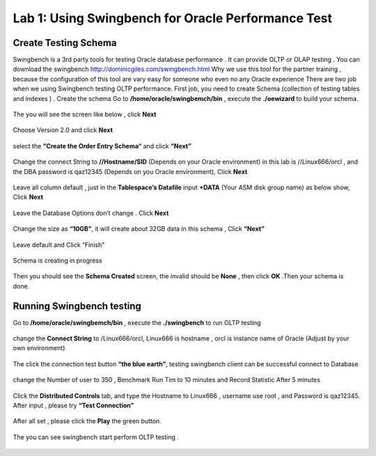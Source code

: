 .. Adding labels to the beginning of your lab is helpful for linking to the lab from other pages
.. _example_lab_1:

-------------
Lab 1: Using Swingbench for Oracle Performance Test
-------------

Create Testing Schema
++++++++

Swingbench is a 3rd party tools for testing Oracle database performance . It can provide OLTP or OLAP testing . You can download the swingbench http://dominicgiles.com/swingbench.html
Why we use this tool for the partner training , because the configuration of this tool are vary easy for someone who even no any Oracle experience
There are two job when we using Swingbench testing OLTP performance. First job, you need to create Schema (collection of testing tables and indexes ) .
Create the schema
Go to **/home/oracle/swingbemch/bin** , execute the **./oewizard** to build your schema.

.. figure:: images/createschema.png

The you will see the screen like below , click **Next**

.. figure:: images/OE1.png

Choose Version 2.0 and click **Next**

.. figure:: images/OE2.png

select the **“Create the Order Entry Schema“** and click **“Next”**

.. figure:: images/OE3.png

Change the connect String to **//Hostname/SID** (Depends on your Oracle environment) in this lab is //Linux666/orcl , and the DBA password is qaz12345 (Depends on you Oracle environment), Click **Next**

.. figure:: images/OE4.png

Leave all column default , just in the **Tablespace’s Datafile** input **+DATA** (Your ASM disk group name) as below show, Click **Next**

.. figure:: images/OE5.png

Leave the Database Options don’t change . Click **Next**

.. figure:: images/OE6.png

Change the size as **“10GB”**, it will create about 32GB data in this schema , Click **“Next”**

.. figure:: images/OE7.png

Leave default and Click “Finish”

.. figure:: images/OE8.png

Schema is creating in progress

.. figure:: images/OE9.png

Then you should see the **Schema Created** screen, the invalid should be **None**  , then click **OK** .Then your schema is done.

.. figure:: images/OE10.png

Running Swingbench testing
++++++++++++++++++++++++++

Go to **/home/oracle/swingbemch/bin** , execute the **./swingbench** to run OLTP testing

.. figure:: images/SW1.png

change the **Connect String** to /Linux666/orcl, Linux666 is hostname , orcl is instance name of Oracle (Adjust by your own environment)

.. figure:: images/SW2.png

The click the connection test button **“the blue earth”**, testing swingbench client can be successful connect to Database

.. figure:: images/SW3.png

change the Number of user to 350 , Benchmark Run Tim to 10 minutes and Record Statistic After 5 minutes

.. figure:: images/SW4.png

Click the **Distributed Controls** tab, and type the Hostname to Linux666 , username use root , and Password is qaz12345. After input , please try **“Test Connection”**


.. figure:: images/SW5.png


.. figure:: images/SW6.png

After all set , please click the **Play** the green button.

.. figure:: images/SW7.png

The you can see swingbench start perform OLTP testing .


.. figure:: images/SW8.png
